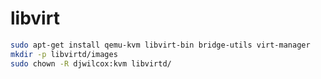 #+STARTUP: showall
* libvirt

#+begin_src sh
sudo apt-get install qemu-kvm libvirt-bin bridge-utils virt-manager
mkdir -p libvirtd/images
sudo chown -R djwilcox:kvm libvirtd/
#+end_src
